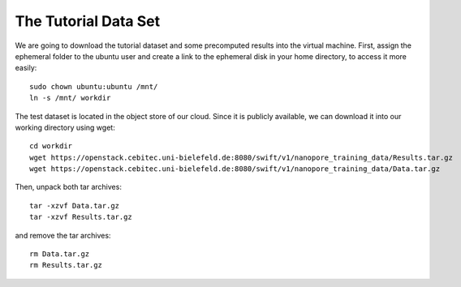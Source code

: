The Tutorial Data Set
================================

We are going to download the tutorial dataset and some precomputed results into the virtual machine. First, assign the ephemeral folder to the ubuntu user and create a link to the ephemeral disk in your home directory, to access it more easily::

  sudo chown ubuntu:ubuntu /mnt/
  ln -s /mnt/ workdir

The test dataset is located in the object store of our cloud. Since it is publicly available, we can download it into our working directory using wget::

  cd workdir
  wget https://openstack.cebitec.uni-bielefeld.de:8080/swift/v1/nanopore_training_data/Results.tar.gz
  wget https://openstack.cebitec.uni-bielefeld.de:8080/swift/v1/nanopore_training_data/Data.tar.gz

Then, unpack both tar archives::

  tar -xzvf Data.tar.gz
  tar -xzvf Results.tar.gz

and remove the tar archives::

  rm Data.tar.gz
  rm Results.tar.gz

